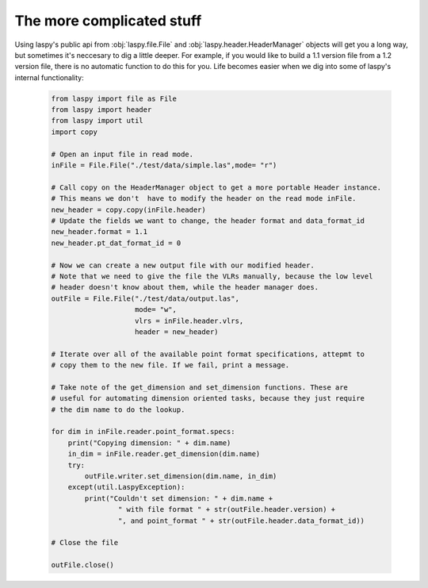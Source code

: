 The more complicated stuff
==========================


Using laspy's public api from :obj:`laspy.file.File` and :obj:`laspy.header.HeaderManager`
objects will get you a long way, but sometimes it's neccesary to dig a little deeper. 
For example, if you would like to build a 1.1 version file from a 1.2 version file, 
there is no automatic function to do this for you. Life becomes easier when we dig
into some of laspy's internal functionality:

    .. code-block:: python
        
        from laspy import file as File
        from laspy import header
        from laspy import util
        import copy

        # Open an input file in read mode.
        inFile = File.File("./test/data/simple.las",mode= "r")

        # Call copy on the HeaderManager object to get a more portable Header instance.
        # This means we don't  have to modify the header on the read mode inFile. 
        new_header = copy.copy(inFile.header)
        # Update the fields we want to change, the header format and data_format_id
        new_header.format = 1.1
        new_header.pt_dat_format_id = 0

        # Now we can create a new output file with our modified header.
        # Note that we need to give the file the VLRs manually, because the low level
        # header doesn't know about them, while the header manager does. 
        outFile = File.File("./test/data/output.las",
                            mode= "w",
                            vlrs = inFile.header.vlrs, 
                            header = new_header)

        # Iterate over all of the available point format specifications, attepmt to 
        # copy them to the new file. If we fail, print a message. 
        
        # Take note of the get_dimension and set_dimension functions. These are
        # useful for automating dimension oriented tasks, because they just require
        # the dim name to do the lookup. 

        for dim in inFile.reader.point_format.specs:
            print("Copying dimension: " + dim.name)
            in_dim = inFile.reader.get_dimension(dim.name)
            try:
                outFile.writer.set_dimension(dim.name, in_dim)
            except(util.LaspyException):
                print("Couldn't set dimension: " + dim.name + 
                        " with file format " + str(outFile.header.version) + 
                        ", and point_format " + str(outFile.header.data_format_id))

        # Close the file

        outFile.close()
